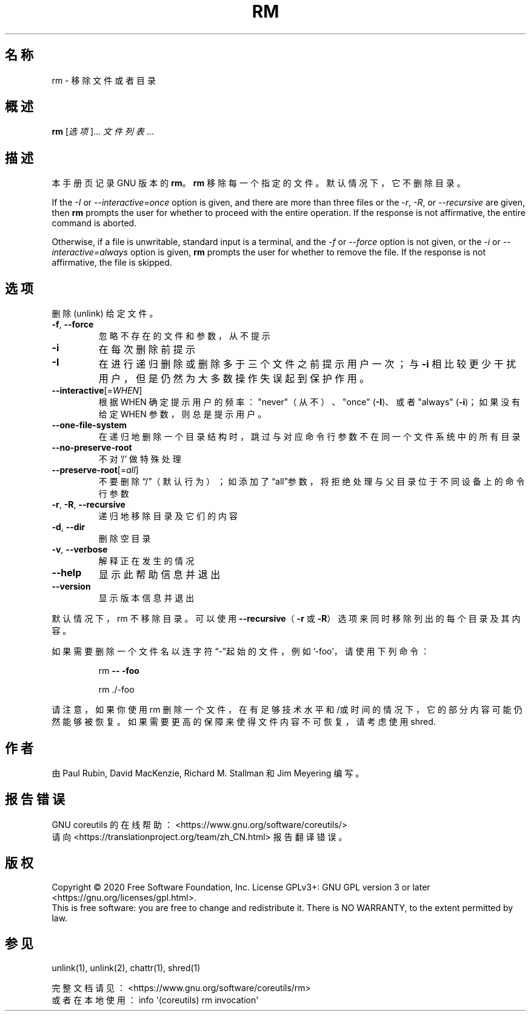 .\" DO NOT MODIFY THIS FILE!  It was generated by help2man 1.47.3.
.\"*******************************************************************
.\"
.\" This file was generated with po4a. Translate the source file.
.\"
.\"*******************************************************************
.TH RM 1 2020年三月 2020年三月 用户命令
.SH 名称
rm \- 移除文件或者目录
.SH 概述
\fBrm\fP [\fI\,选项\/\fP]... \fI\,文件列表\/\fP...
.SH 描述
本手册页记录 GNU 版本的 \fBrm\fP。\fBrm\fP 移除每一个指定的文件。默认情况下，它不删除目录。
.P
If the \fI\-I\fP or \fI\-\-interactive=once\fP option is given, and there are more
than three files or the \fI\-r\fP, \fI\-R\fP, or \fI\-\-recursive\fP are given, then
\fBrm\fP prompts the user for whether to proceed with the entire operation.  If
the response is not affirmative, the entire command is aborted.
.P
Otherwise, if a file is unwritable, standard input is a terminal, and the
\fI\-f\fP or \fI\-\-force\fP option is not given, or the \fI\-i\fP or
\fI\-\-interactive=always\fP option is given, \fBrm\fP prompts the user for whether
to remove the file.  If the response is not affirmative, the file is
skipped.
.SH 选项
.PP
删除 (unlink) 给定文件。
.TP 
\fB\-f\fP, \fB\-\-force\fP
忽略不存在的文件和参数，从不提示
.TP 
\fB\-i\fP
在每次删除前提示
.TP 
\fB\-I\fP
在进行递归删除或删除多于三个文件之前提示用户一次；与 \fB\-i\fP 相比较更少干扰用户，但是仍然为大多数操作失误起到保护作用。
.TP 
\fB\-\-interactive\fP[=\fI\,WHEN\/\fP]
根据 WHEN 确定提示用户的频率： "never"（从不）、"once" (\fB\-I\fP)、或者 "always" (\fB\-i\fP)；如果没有给定
WHEN 参数，则总是提示用户。
.TP 
\fB\-\-one\-file\-system\fP
在递归地删除一个目录结构时，跳过与对应命令行参数不在同一个文件系统中的所有目录
.TP 
\fB\-\-no\-preserve\-root\fP
不对 '/' 做特殊处理
.TP 
\fB\-\-preserve\-root\fP[=\fI\,all\/\fP]
不要删除“/”（默认行为）；如添加了“all”参数，将拒绝处理与父目录位于不同设备上的命令行参数
.TP 
\fB\-r\fP, \fB\-R\fP, \fB\-\-recursive\fP
递归地移除目录及它们的内容
.TP 
\fB\-d\fP, \fB\-\-dir\fP
删除空目录
.TP 
\fB\-v\fP, \fB\-\-verbose\fP
解释正在发生的情况
.TP 
\fB\-\-help\fP
显示此帮助信息并退出
.TP 
\fB\-\-version\fP
显示版本信息并退出
.PP
默认情况下，rm 不移除目录。可以使用 \fB\-\-recursive\fP（\fB\-r\fP 或 \fB\-R\fP）选项来同时移除列出的每个目录及其内容。
.PP
如果需要删除一个文件名以连字符 “\-”起始的文件，例如 '\-foo'，请使用下列命令：
.IP
rm \fB\-\-\fP \fB\-foo\fP
.IP
rm ./\-foo
.PP
请注意，如果你使用 rm
删除一个文件，在有足够技术水平和/或时间的情况下，它的部分内容可能仍然能够被恢复。如果需要更高的保障来使得文件内容不可恢复，请考虑使用 shred.
.SH 作者
由 Paul Rubin, David MacKenzie, Richard M. Stallman 和 Jim Meyering 编写。
.SH 报告错误
GNU coreutils 的在线帮助： <https://www.gnu.org/software/coreutils/>
.br
请向 <https://translationproject.org/team/zh_CN.html> 报告翻译错误。
.SH 版权
Copyright \(co 2020 Free Software Foundation, Inc.  License GPLv3+: GNU GPL
version 3 or later <https://gnu.org/licenses/gpl.html>.
.br
This is free software: you are free to change and redistribute it.  There is
NO WARRANTY, to the extent permitted by law.
.SH 参见
unlink(1), unlink(2), chattr(1), shred(1)
.PP
.br
完整文档请见： <https://www.gnu.org/software/coreutils/rm>
.br
或者在本地使用： info \(aq(coreutils) rm invocation\(aq
